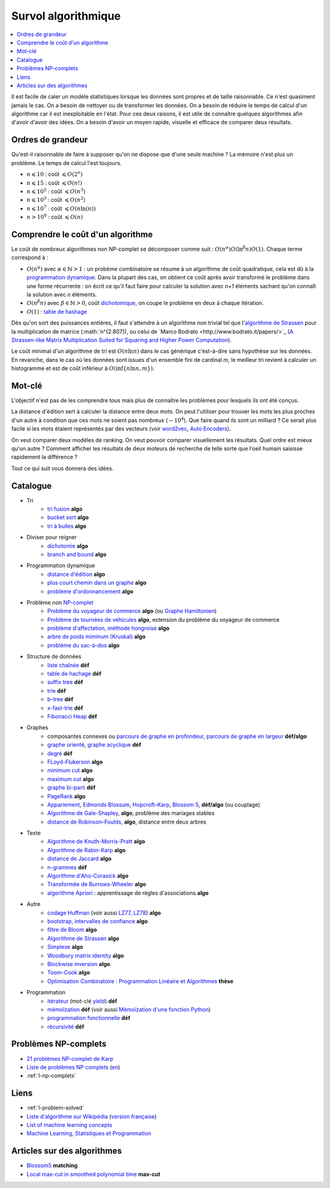 

.. index:: culture algorithmique, algorithme, culture

.. _l-algoculture:


Survol algorithmique
====================

.. contents::
    :local:


Il est facile de caler un modèle statistiques lorsque les données sont propres 
et de taille raisonnable. Ce n'est quasiment jamais le cas.
On a besoin de nettoyer ou de transformer les données. On a besoin
de réduire le temps de calcul d'un algorithme car il est inexploitable en l'état.
Pour ces deux raisons, il est utile de connaître quelques algorithmes
afin d'avoir d'avoir des idées. On a besoin d'avoir un moyen rapide, visuelle
et efficace de comparer deux résultats.

Ordres de grandeur
++++++++++++++++++

Qu'est-il raisonnable de faire à supposer qu'on ne dispose que d'une seule machine ?
La mémoire n'est plus un problème. Le temps de calcul l'est toujours.

* :math:`n \leqslant 10` : coût :math:`\leqslant O(2^n)`
* :math:`n \leqslant 15` : coût :math:`\leqslant O(n!)`
* :math:`n \leqslant 10^2` : coût :math:`\leqslant O(n^3)`
* :math:`n \leqslant 10^3` : coût :math:`\leqslant O(n^2)`
* :math:`n \leqslant 10^7` : coût :math:`\leqslant O(n \ln (n))`
* :math:`n > 10^8` : coût :math:`\leqslant O(n)`

Comprendre le coût d'un algorithme
++++++++++++++++++++++++++++++++++

Le coût de nombreux algorithmes non NP-complet se décomposer comme suit : 
:math:`O(n^\alpha) O( \ln^\beta n ) O(1)`. Chaque terme correspond à :

* :math:`O(n^\alpha)` avec :math:`\alpha \in \mathbb{N} > 1` : un probème combinatoire se résume à un algorithme
  de coût quadratique, cela est dû à la `programmation dynamique <https://fr.wikipedia.org/wiki/Programmation_dynamique>`_.
  Dans la plupart des cas, on obtient ce coût après avoir transformé le problème dans une forme
  récurrente : on écrit ce qu'il faut faire pour calculer la solution avec *n+1* éléments
  sachant qu'on connaît la solution avec *n* éléments.
* :math:`O(n^\beta n)` avec :math:`\beta \in \mathbb{N} > 0`, 
  coût `dichotomique <https://fr.wikipedia.org/wiki/Recherche_dichotomique>`_, 
  on coupe le problème en deux à chaque itération.
* :math:`O(1)` : `table de hashage <https://fr.wikipedia.org/wiki/Table_de_hachage>`_

Dès qu'on sort des puissances entières, il faut s'attendre à un algorithme non trivial
tel que l'`algorithme de Strassen <https://fr.wikipedia.org/wiki/Algorithme_de_Strassen>`_
pour la multiplication de matrice (:math:`n^{2.807}), ou celui
de `Marco Bodrato <http://www.bodrato.it/papers/>`_ 
(`A Strassen-like Matrix Multiplication Suited for Squaring and Higher Power Computation <http://marco.bodrato.it/papers/Bodrato2010-StrassenLikeMatrixMultiplicationForSquares.pdf>`_).

Le coût minimal d'un algorithme de tri est :math:`O(n \ln n)` dans le cas générique 
c'est-à-dire sans hypothèse sur les données. En revanche, dans le cas où les données
sont issues d'un ensemble fini de cardinal *m*, le meilleur tri revient à calculer un histogramme
et est de coût inférieur à :math:`O( \inf \{ n \ln n, m \} )`.


Mot-clé
+++++++

L'objectif n'est pas de les comprendre tous mais plus de connaître
les problèmes pour lesquels ils ont été conçus. 

La distance d'édition sert à calculer la distance entre deux mots.
On peut l'utiliser pour trouver les mots les plus proches d'un autre
à condition que ces mots ne soient pas nombreux (:math:`\sim 10^4`).
Que faire quand ils sont un milliard ? Ce serait plus facile
si les mots étaient représentés par des vecteurs (voir 
`word2vec <https://pypi.python.org/pypi/word2vec>`_,
`Auto Encoders <https://piotrmirowski.wordpress.com/2014/03/27/tutorial-on-auto-encoders/>`_).

On veut comparer deux modèles de ranking. 
On veut pouvoir comparer visuellement les résultats. Quel ordre
est mieux qu'un autre ? Comment afficher les résultats
de deux moteurs de recherche de telle sorte que l'oeil
humain saisisse rapidement la différence ?

Tout ce qui suit vous donnera des idées.

.. _l-algoculture-shortlist:

Catalogue
+++++++++

    
* Tri
    * `tri fusion <http://fr.wikipedia.org/wiki/Tri_fusion>`_ **algo**
    * `bucket sort <http://en.wikipedia.org/wiki/Bucket_sort>`_ **algo**
    * `tri à bulles <http://fr.wikipedia.org/wiki/Tri_%C3%A0_bulles>`_ **algo**
* Diviser pour reigner
    * `dichotomie <http://fr.wikipedia.org/wiki/Dichotomie>`_ **algo**
    * `branch and bound <http://en.wikipedia.org/wiki/Branch_and_bound>`_ **algo**
* Programmation dynamique
    * `distance d'édition <http://fr.wikipedia.org/wiki/Distance_de_Levenshtein>`_ **algo**
    * `plus court chemin dans un graphe <orghttp://fr.wikipedia.org/wiki/Algorithme_de_Dijkstra>`_ **algo**
    * `problème d'ordonnancement <http://fr.wikipedia.org/wiki/Th%C3%A9orie_de_l'ordonnancement>`_ **algo**
* Problème non `NP-complet <http://fr.wikipedia.org/wiki/Liste_de_probl%C3%A8mes_NP-complets>`_
    * `Problème du voyageur de commerce <http://fr.wikipedia.org/wiki/Probl%C3%A8me_du_voyageur_de_commerce>`_  **algo**
      (ou `Graphe Hamiltonien <http://fr.wikipedia.org/wiki/Graphe_hamiltonien>`_)
    * `Problème de tournées de véhicules <https://fr.wikipedia.org/wiki/Probl%C3%A8me_de_tourn%C3%A9es_de_v%C3%A9hicules>`_ **algo**,
      extension du problème du voyageur de commerce
    * `problème d'affectation, méthode hongroise <http://fr.wikipedia.org/wiki/Algorithme_hongrois>`_ **algo**
    * `arbre de poids miminum (Kruskal) <http://fr.wikipedia.org/wiki/Algorithme_de_Kruskal>`_ **algo**
    * `problème du sac-à-dos <http://fr.wikipedia.org/wiki/Probl%C3%A8me_du_sac_%C3%A0_dos>`_ **algo**
* Structure de données
    * `liste chaînée <http://fr.wikipedia.org/wiki/Liste_cha%C3%AEn%C3%A9e>`_ **déf**
    * `table de hachage <http://fr.wikipedia.org/wiki/Table_de_hachage>`_ **déf**
    * `suffix tree <http://fr.wikipedia.org/wiki/Arbre_des_suffixes>`_ **déf**
    * `trie <http://fr.wikipedia.org/wiki/Trie_(informatique)>`_ **déf**
    * `b-tree <http://fr.wikipedia.org/wiki/Arbre_B>`_ **déf**
    * `x-fast-trie <https://en.wikipedia.org/wiki/X-fast_trie>`_ **déf**
    * `Fibonacci Heap <https://en.wikipedia.org/wiki/Fibonacci_heap>`_ **déf**
* Graphes
    * composantes connexes ou `parcours de graphe en profondeur <http://fr.wikipedia.org/wiki/Algorithme_de_parcours_en_profondeur>`_, 
      `parcours de graphe en largeur <http://fr.wikipedia.org/wiki/Algorithme_de_parcours_en_largeur>`_ **déf/algo**
    * `graphe orienté <http://fr.wikipedia.org/wiki/Graphe_orient%C3%A9>`_, `graphe acyclique <http://fr.wikipedia.org/wiki/Graphe_acyclique>`_ **déf**
    * `degré <http://fr.wikipedia.org/wiki/Degr%C3%A9_(th%C3%A9orie_des_graphes)>`_ **déf**
    * `FLoyd-Flukerson <http://fr.wikipedia.org/wiki/Algorithme_de_Ford-Fulkerson>`_ **algo**
    * `minimum cut <http://en.wikipedia.org/wiki/Minimum_cut>`_ **algo**
    * `maximum cut <http://en.wikipedia.org/wiki/Maximum_cut>`_ **algo**
    * `graphe bi-parti <http://fr.wikipedia.org/wiki/Graphe_biparti>`_ **déf**
    * `PageRank <http://fr.wikipedia.org/wiki/PageRank>`_ **algo**
    * `Appariement <http://fr.wikipedia.org/wiki/Couplage_(th%C3%A9orie_des_graphes)>`_, 
      `Edmonds Blossum <http://en.wikipedia.org/wiki/Blossom_algorithm>`_, 
      `Hopcroft–Karp <http://en.wikipedia.org/wiki/Hopcroft%E2%80%93Karp_algorithm>`_,
      `Blossom 5 <http://pub.ist.ac.at/~vnk/papers/blossom5.pdf>`_,
      **déf/algo** (ou couplage)
    * `Algorithme de Gale-Shapley <http://fr.wikipedia.org/wiki/Probl%C3%A8me_des_mariages_stables>`_, **algo**, problème des mariages stables
    * `distance de Robinson–Foulds <https://en.wikipedia.org/wiki/Robinson%E2%80%93Foulds_metric>`_, **algo**, distance entre deux arbres
* Texte
    * `Algorithme de Knuth-Morris-Pratt <http://fr.wikipedia.org/wiki/Algorithme_de_Knuth-Morris-Pratt>`_ **algo**
    * `Algorithme de Rabin-Karp <http://fr.wikipedia.org/wiki/Algorithme_de_Rabin-Karp>`_ **algo**
    * `distance de Jaccard <http://fr.wikipedia.org/wiki/Indice_et_distance_de_Jaccard>`_ **algo**
    * `n-grammes <http://fr.wikipedia.org/wiki/N-gramme>`_ **déf**
    * `Algorithme d'Aho-Corasick <http://fr.wikipedia.org/wiki/Algorithme_d%27Aho-Corasick>`_ **algo**
    * `Transformée de Burrows-Wheeler <http://fr.wikipedia.org/wiki/Transform%C3%A9e_de_Burrows-Wheeler>`_ **algo**
    * `algorithme Apriori <https://en.wikipedia.org/wiki/Apriori_algorithm>`_ : apprentissage de règles d'associations **algo**
* Autre
    * `codage Huffman <http://fr.wikipedia.org/wiki/Codage_de_Huffman>`_ (voir aussi `LZ77, LZ78 <http://fr.wikipedia.org/wiki/LZ77_et_LZ78>`_) **algo**
    * `bootstrap, intervalles de confiance <http://fr.wikipedia.org/wiki/Bootstrap_(statistiques)#Intervalle_de_confiance>`_ **algo**
    * `filtre de Bloom <http://fr.wikipedia.org/wiki/Filtre_de_Bloom>`_ **algo**
    * `Algorithme de Strassen <http://fr.wikipedia.org/wiki/Algorithme_de_Strassen>`_ **algo**
    * `Simplexe <http://fr.wikipedia.org/wiki/Simplexe>`_ **algo**
    * `Woodbury matrix identity <http://en.wikipedia.org/wiki/Woodbury_matrix_identity>`_ **algo**
    * `Blockwise inversion <http://en.wikipedia.org/wiki/Invertible_matrix#Blockwise_inversion>`_ **algo**
    * `Toom-Cook <https://en.wikipedia.org/wiki/Toom%E2%80%93Cook_multiplication>`_ **algo**
    * `Optimisation Combinatoire : Programmation Linéaire et Algorithmes <http://www-desir.lip6.fr/~fouilhoux/documents/OptComb.pdf>`_ **thèse**
* Programmation
    * `itérateur <http://fr.wikipedia.org/wiki/It%C3%A9rateur>`_ (mot-clé `yield <http://sametmax.com/comment-utiliser-yield-et-les-generateurs-en-python/>`_) **déf**
    * `mémoïzation <http://fr.wikipedia.org/wiki/M%C3%A9mo%C3%AFsation>`_ **déf** (voir aussi `Mémoïzation d'une fonction Python <http://sametmax.com/memoization-dune-fonction-python/>`_)
    * `programmation fonctionnelle <http://fr.wikipedia.org/wiki/Programmation_fonctionnelle>`_ **déf**
    * `récursivité <http://fr.wikipedia.org/wiki/R%C3%A9cursivit%C3%A9>`_ **déf**
    
Problèmes NP-complets
+++++++++++++++++++++

* `21 problèmes NP-complet de Karp <https://fr.wikipedia.org/wiki/21_probl%C3%A8mes_NP-complets_de_Karp>`_
* `Liste de problèmes NP complets <https://fr.wikipedia.org/wiki/Liste_de_probl%C3%A8mes_NP-complets>`_
  (`en <https://en.wikipedia.org/wiki/List_of_NP-complete_problems>`_)
* :ref:`l-np-complets`    
    
Liens
+++++

* :ref:`l-problem-solved`
* `Liste d'algorithme sur Wikipédia <http://en.wikipedia.org/wiki/List_of_algorithms>`_ 
  (`version française <http://fr.wikipedia.org/wiki/Liste_d%27algorithmes>`_)
* `List of machine learning concepts <http://en.wikipedia.org/wiki/List_of_machine_learning_concepts>`_
* `Machine Learning, Statistiques et Programmation <http://www.xavierdupre.fr/app/mlstatpy/helpsphinx/index.html>`_

Articles sur des algorithmes
++++++++++++++++++++++++++++

* `Blossom5 <http://pub.ist.ac.at/~vnk/papers/blossom5.pdf>`_ **matching**
* `Local max-cut in smoothed polynomial time <http://blogs.princeton.edu/imabandit/2016/10/24/local-max-cut-in-smoothed-polynomial-time/>`_ **max-cut**
